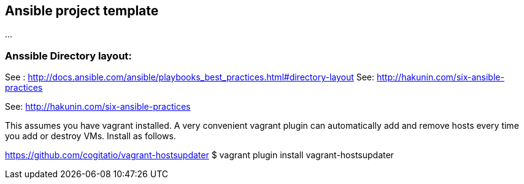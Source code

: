== Ansible project template
...

=== Anssible Directory layout: 
See : http://docs.ansible.com/ansible/playbooks_best_practices.html#directory-layout
See: http://hakunin.com/six-ansible-practices

See: http://hakunin.com/six-ansible-practices


This assumes you have vagrant installed. A very convenient vagrant plugin can automatically add and remove hosts every time you add or destroy VMs. Install as follows.

https://github.com/cogitatio/vagrant-hostsupdater
$ vagrant plugin install vagrant-hostsupdater
